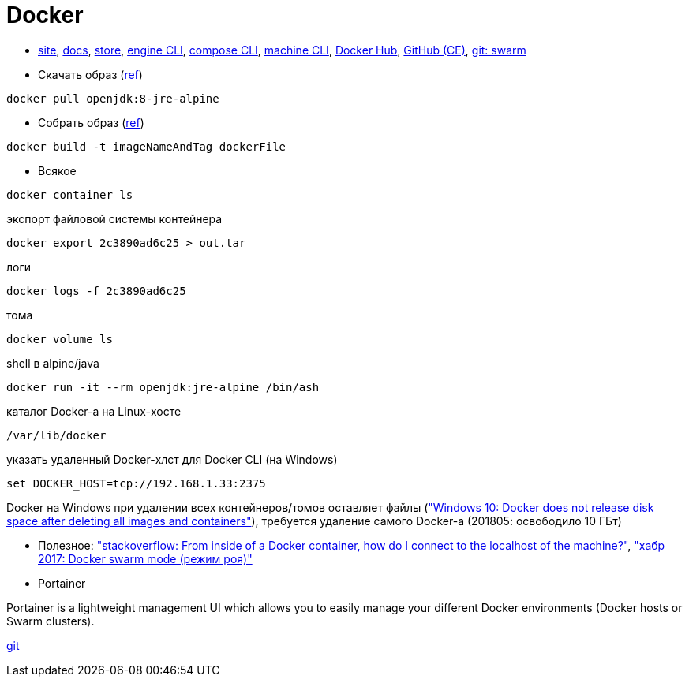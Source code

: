 = Docker

* https://www.docker.com/[site],
https://docs.docker.com/[docs],
https://store.docker.com/[store],
https://docs.docker.com/engine/reference/commandline/cli/[engine CLI],
https://docs.docker.com/compose/reference/overview/[compose CLI],
https://docs.docker.com/machine/reference/[machine CLI],
https://hub.docker.com/[Docker Hub],
https://github.com/docker/docker-ce[GitHub (CE)],
https://github.com/docker/swarm[git: swarm]

* Скачать образ (https://docs.docker.com/engine/reference/commandline/pull/[ref])
```
docker pull openjdk:8-jre-alpine
```

* Собрать образ (https://docs.docker.com/engine/reference/commandline/build/[ref])
```
docker build -t imageNameAndTag dockerFile
```

* Всякое
```
docker container ls
```
экспорт файловой системы контейнера
```
docker export 2c3890ad6c25 > out.tar
```
логи
```
docker logs -f 2c3890ad6c25
```
тома
```
docker volume ls
```
shell в alpine/java
```
docker run -it --rm openjdk:jre-alpine /bin/ash
```
каталог Docker-а на Linux-хосте
```
/var/lib/docker
```

указать удаленный Docker-хлст для Docker CLI (на Windows)
```
set DOCKER_HOST=tcp://192.168.1.33:2375
```

Docker на Windows при удалении всех контейнеров/томов оставляет файлы
(https://github.com/docker/for-win/issues/244["Windows 10: Docker does not release disk space after deleting all images and containers"]),
требуется удаление самого Docker-а (201805: освободило 10 ГБт)

* Полезное:
https://stackoverflow.com/questions/24319662/from-inside-of-a-docker-container-how-do-i-connect-to-the-localhost-of-the-mach["stackoverflow: From inside of a Docker container, how do I connect to the localhost of the machine?"],
https://habrahabr.ru/company/redmadrobot/blog/318866/["хабр 2017: Docker swarm mode (режим роя)"]

* Portainer

Portainer is a lightweight management UI which allows you to easily manage your different Docker environments (Docker hosts or Swarm clusters).

https://github.com/portainer/portainer[git]
